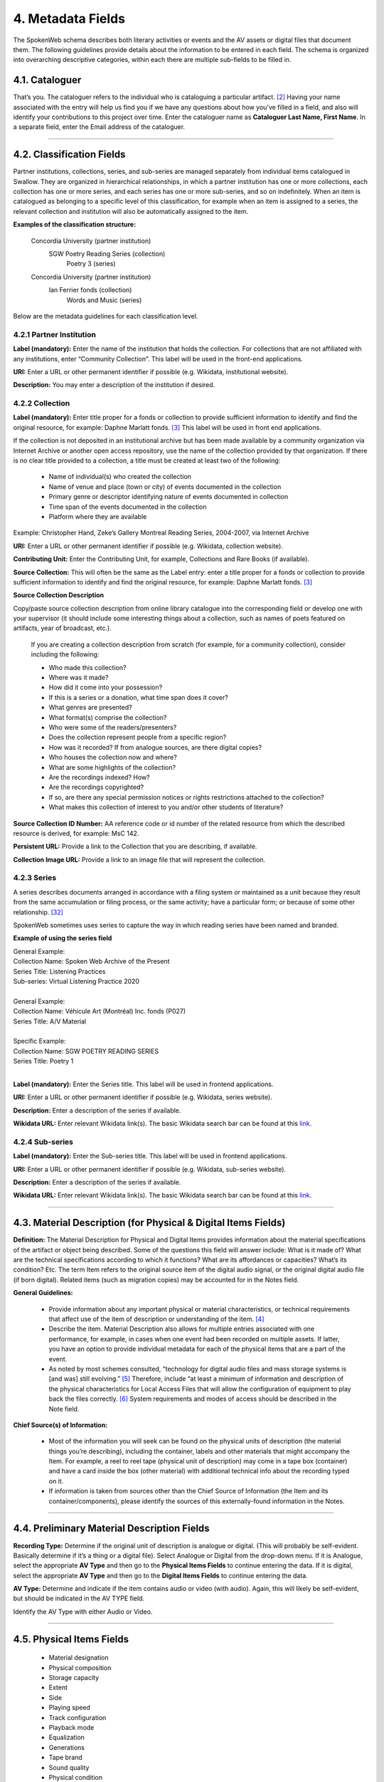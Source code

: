 ##################
4. Metadata Fields
##################

The SpokenWeb schema describes both literary activities or events and the AV assets or digital files that document them. The following guidelines provide details about the information to be entered in each field. The schema is organized into overarching descriptive categories, within each there are multiple sub-fields to be filled in. 

***************
4.1. Cataloguer
***************

That’s you.  The cataloguer refers to the individual who is cataloguing a particular artifact. [2]_  Having your name associated with the entry will help us find you if we have any questions about how you’ve filled in a field, and also will identify your contributions to this project over time.  Enter the cataloguer name as **Cataloguer Last Name, First Name**.
In a separate field, enter the Email address of the cataloguer.

----

*******************************
4.2. Classification Fields
*******************************

Partner institutions, collections, series, and sub-series are managed separately from individual items catalogued in Swallow. They are organized in hierarchical relationships, in which a partner institution has one or more collections, each collection has one or more series, and each series has one or more sub-series, and so on indefinitely. When an item is catalogued as belonging to a specific level of this classification, for example when an item is assigned to a series, the relevant collection and institution will also be automatically assigned to the item. 

**Examples of the classification structure:**

    Concordia University (partner institution)  
        SGW Poetry Reading Series (collection)  
            Poetry 3 (series)

    Concordia University (partner institution)  
        Ian Ferrier fonds (collection)  
            Words and Music (series)

Below are the metadata guidelines for each classification level.

4.2.1 Partner Institution
=========================

**Label (mandatory):** Enter the name of the institution that holds the collection. For collections that are not affiliated with any institutions, enter “Community Collection”. This label will be used in the front-end applications.

**URI:** Enter a URL or other permanent identifier if possible (e.g. Wikidata, institutional website). 

**Description:** You may enter a description of the institution if desired. 

4.2.2 Collection
================

**Label (mandatory):** Enter title proper for a fonds or collection to provide sufficient information to identify and find the original resource, for example: Daphne Marlatt fonds. [3]_ This label will be used in front end applications. 

If the collection is not deposited in an institutional archive but has been made available by a community organization via Internet Archive or another open access repository, use the name of the collection provided by that organization. If there is no clear title provided to a collection, a title must be created at least two of the following: 

    * Name of individual(s) who created the collection
    * Name of venue and place (town or city) of events documented in the collection 
    * Primary genre or descriptor identifying nature of events documented in collection 
    * Time span of the events documented in the collection
    * Platform where they are available

Example: Christopher Hand, Zeke’s Gallery Montreal Reading Series, 2004-2007, via Internet Archive

**URI:** Enter a URL or other permanent identifier if possible (e.g. Wikidata, collection website).

**Contributing Unit:** Enter the Contributing Unit, for example, Collections and Rare Books (if available).

**Source Collection:** This will often be the same as the Label entry: enter a title proper for a fonds or collection to provide sufficient information to identify and find the original resource, for example: Daphne Marlatt fonds. [3]_

**Source Collection Description** 

Copy/paste source collection description from online library catalogue into the corresponding field or develop one with your supervisor (it should include some interesting things about a collection, such as names of poets featured on artifacts, year of broadcast, etc.).

  If you are creating a collection description from scratch (for example, for a community collection), consider including the following:

  * Who made this collection?
  * Where was it made?
  * How did it come into your possession?
  * If this is a series or a donation, what time span does it cover?
  * What genres are presented?
  * What format(s) comprise the collection?
  * Who were some of the readers/presenters?
  * Does the collection represent people from a specific region?
  * How was it recorded? If from analogue sources, are there digital copies?
  * Who houses the collection now and where?
  * What are some highlights of the collection?
  * Are the recordings indexed? How?
  * Are the recordings copyrighted?
  * If so, are there any special permission notices or rights restrictions attached to the collection?
  * What makes this collection of interest to you and/or other students of literature?

**Source Collection ID Number:** AA reference code or id number of the related resource from which the described resource is derived, for example: MsC 142.

**Persistent URL:** Provide a link to the Collection that you are describing, if available.

**Collection Image URL:** Provide a link to an image file that will represent the collection. 

4.2.3 Series
============

A series describes documents arranged in accordance with a filing system or maintained as a unit because they result from the same accumulation or filing process, or the same activity; have a particular form; or because of some other relationship. [32]_

SpokenWeb sometimes uses series to capture the way in which reading series have been named and branded.

**Example of using the series field**

| General Example:
| Collection Name: Spoken Web Archive of the Present
| Series Title: Listening Practices
| Sub-series: Virtual Listening Practice 2020
|
| General Example:
| Collection Name: Véhicule Art (Montréal) Inc. fonds (P027)
| Series Title: A/V Material
|
| Specific Example:
| Collection Name: SGW POETRY READING SERIES
| Series Title: Poetry 1
|
**Label (mandatory):** Enter the Series title. This label will be used in frontend applications.

**URI:** Enter a URL or other permanent identifier if possible (e.g. Wikidata, series website).

**Description:** Enter a description of the series if available.

**Wikidata URL:** Enter relevant Wikidata link(s). The basic Wikidata search bar can be found at this `link <https://www.wikidata.org/w/index.php?search=&search=&title=Special:Search&go=Go>`__.

4.2.4 Sub-series
================

**Label (mandatory):** Enter the Sub-series title. This label will be used in frontend applications.

**URI:** Enter a URL or other permanent identifier if possible (e.g. Wikidata, sub-series website).

**Description:** Enter a description of the series if available.

**Wikidata URL:** Enter relevant Wikidata link(s). The basic Wikidata search bar can be found at this `link <https://www.wikidata.org/w/index.php?search=&search=&title=Special:Search&go=Go>`__.

----

***************************************************************
4.3. Material Description (for Physical & Digital Items Fields)
***************************************************************

**Definition:**  The Material Description for Physical and Digital Items provides information about the material specifications of the artifact or object being described.  Some of the questions this field will answer include: What is it made of?  What are the technical specifications according to which it functions?  What are its affordances or capacities?  What’s its condition? Etc.  The term Item refers to the original source item of the digital audio signal, or the original digital audio file (if born digital).  Related items (such as migration copies) may be accounted for in the Notes field.

**General Guidelines:**

  * Provide information about any important physical or material characteristics, or technical requirements that affect use of the item of description or understanding of the item. [4]_
  * Describe the item. Material Description also allows for multiple entries associated with one performance, for example, in cases when one event had been recorded on multiple assets. If latter,  you have an option to provide individual metadata for each of the physical items that are a part of the event.
  * As noted by most schemes consulted, “technology for digital audio files and mass storage systems is [and was] still evolving.” [5]_ Therefore, include “at least a minimum of information and description of the physical characteristics for Local Access Files that will allow the configuration of equipment to play back the files correctly. [6]_ System requirements and modes of access should be described in the Note field.

**Chief Source(s) of Information:**

  * Most of the information you will seek can be found on the physical units of description (the material things you’re describing), including the container, labels and other materials that might accompany the Item.  For example, a reel to reel tape (physical unit of description) may come in a tape box (container) and have a card inside the box (other material) with additional technical info about the recording typed on it.
  * If information is taken from sources other than the Chief Source of Information (the Item and its container/components), please identify the sources of this externally-found information in the Notes.

----

********************************************
4.4. Preliminary Material Description Fields
********************************************

**Recording Type:** Determine if the original unit of description is analogue or digital. (This will probably be self-evident.  Basically determine if it’s a thing or a digital file). Select Analogue or Digital from the drop-down menu. If it is Analogue, select the appropriate **AV Type** and then go to the **Physical Items Fields** to continue entering the data.  If it is digital, select the appropriate **AV Type** and then go to the **Digital Items Fields** to continue entering the data.

**AV Type:** Determine and indicate if the item contains audio or video (with audio).  Again, this will likely be self-evident, but should be indicated in the AV TYPE field.

Identify the AV Type with either Audio or Video.

----

**************************
4.5. Physical Items Fields
**************************

  * Material designation
  * Physical composition
  * Storage capacity
  * Extent
  * Side
  * Playing speed
  * Track configuration
  * Playback mode
  * Equalization
  * Generations
  * Tape brand
  * Sound quality
  * Physical condition
  * Conservation
  * Other physical description
  * Accompanying material
  * Other

**Material Designation:** Assign a Specific Material Designation to the Item.  The specific material designation identifies the particular class of material to which the item belongs.  For our scheme, we have identified a set number of material designations that we believe will be the most common within our collections.  For material designations not found on our list, please contact Jason Camlot ((jason.camlot@concordia.ca). 7]_

  * Reel to Reel
  * Cassette
  * Microcassette
  * Wire
  * DAT
  * Disc
  * Floppy Disk
  * CD
  * Minidisc
  * Cylinder
  * U-Matic
  * Betamax
  * VHS
  * Hi8
  * MiniDV
 

**Physical Composition:**  This refers to the material medium used to capture the audio.  For example, reel to reel will usually refer to magnetic tape, but may also refer to a medium of magnetic wire.  A flat disc record may be made of vinyl, but it may also be made of shellac or aluminum.  The most common materials for this category are as follows 8]_:

  * Aluminum
  * Magnetic Disk
  * Magnetic Tape (usually Reel to Reel, 8-Track Cartridge or Cassette)
  * Vinyl (usually discs)
  * Lacquer (usually discs)
  * Shellac (usually discs)
  * Wax (usually cylinders)
  * Laser (this includes CDs and videodiscs)
  * Magneto-Optical (this includes minidiscs)

**Storage Capacity of Artifact:** In the case of some media formats, like audio cassette tapes, there will sometimes be a playing time duration indicated on the artifact itself.  This refers to the total time storage capacity of the artifact when the media format is played at the standard speed associated with the medium. [9]_ For example, was the recording made on a 60 minute tape or a 90 minute tape?  The time storage capacity should be written in the following manner:

  :T:
    indicates that a time value follows. (Any value with a time must begin with T).
  :hh:
    specifies a two-digit hour
  :mm:
    as part of time, specifies a two-digit minute
  :ss:
    specifies a two-digit second

  Use this format:
    Thh:mm:ss

For example:

 90 minutes = T01:30:00
   45 minutes = T00:45:00
   3 minutes and 21 seconds = T00 :03 :21

**Extent:**  Extent refers to the size of the media storage material. [10]_ For tapes this refers to the width of the tape.  For discs, the size of the record’s diameter dimension.  For example, common sizes are:

Tape:

    * 1/8 inch (audio cassette tapes)
    * 1/4 inch (most portable reel to reel tapes)
    * 1/2 inch
    * 3/4 inch
    * 1 inch
    * 2 inch

    Discs:

    * 12 inch (the diameter of traditional “LPs”)
    * 10 inch (often 78s were in this diameter,
    * 7 inch (the diameter of traditional “45s”

**Side:**  For certain media such as audio cassette tapes that divide the length of the magnetic tape into half-tracks, and for two sided discs (vinyl, etc.) You should indicate the Side (A or B) that the content of the digital file refers to.  So if a digital file has captured audio from Side A of an audio cassette tape, you should mark A in the Side field.  If a digital file combines audio from both sides of an audiocassette or record, then you can mark A and B in this field.

**Playing Speed:**  Give the playback or playing speed of the physical unit as follows [11]_:

  For analogue discs: give the playback speed in revolutions per minute (rpm). Examples of common playback speeds for analogue discs follow:

  * 16 2/3 rpm
  * 33 1/3 rpm
  * 45 rpm
  * 78 rpm

  For sound tape reels: give the playback speed in inches per second (ips). Round the playback speed to the nearest full figure, if appropriate.  The most common speeds are as follows:

  * 1 7/8  ips
  * 3 3/4  ips
  * 7 1/2 ips
  * 15 ips
  * 30 ips
  * 15/16 ips

----

4.5.1. Notes for Physical Items
===============================

Where possible, include the following additional information in the Notes field:

**Track Configuration:**  For audio tapes, if possible, give the number of tracks, unless the number of tracks is standard for the unit being described. If necessary, give the track configuration. For example:  Half-track. 2 track. 4 track,  24 track [12]_

**Playback Mode:**  Give the playback mode [or number of sound channels] if the information is readily available, using one or more of the following terms as appropriate [13]_. Some types of playback mode follow [14]_:

    * Mono (1 channel)
    * Stereo  (2 channels, or “hi-fi”)
    * binaural stereo (also known as dummyhead)
    * quadrophonic  (4 channels)
    * surround sound

**Equalization (EQ):** Indicate if EQ (equalization) adjustments have been applied to the audio. If the parameters of the adjustments applied to the frequency response of the signal are known, that information can be indicated, as well.

**Generations:** Distinguish between different generations of material.

    Example:

    * Copy from an original loaned by UTARMS

**Tape Brand:** Where indicated on the artifact, or reliably on the container, record the tape brand and the specific type number, for example, Ampex 456 or Scotch 250. This makes all the difference in being able to track degradation issues (sticky shed syndrome) from the item metadata. Knowing if it’s Scotch 200, or Scotch 250, or Scotch 300 is relevant for the preservation purposes.  When the info is available, it’s usually written clearly on the box. Older tapes will often have named lines of tape, sometimes on a shiny sticker or something that might say, for example, “Radio Mastering Extraordinaire”. This can be helpful to know, and would be great to record, if it’s readily available. If it’s not obvious, then write down “Unknown acetate”.

**Sound Quality:** Based on broad categories of clarity and audibility, grade the audio quality of the recording as either Excellent, Good, or Poor.

**Physical condition:** Make notes on the physical condition of the unit being described if that condition affects use or understanding of the unit.

    Indicate any important physical conditions, such as preservation requirements, that affect the use of the unit of description (ISAD G 3.4.4) or understanding of it. [15]_

    Examples:

    * Sticky shed syndrome
    * Fungus growth impairs playback
    * Rejected cuts scratched through by operator
    * Several tracks scratched through by operator
    * Recorded with a constant audible hum
    * Speed varies due to weak batteries at time of original recording
**Conservation:** If the unit being described has received any specific conservation treatment, briefly indicate the nature of the work.

**Other physical description:**

    Examples:

    * Impressed on rectangular surface 20 x 20 cm Reproduced from inner to outer grooves
    * Recorded with clip-on microphone
    * Recorded on 1 side of 1 audio disc

**Accompanying Material:**

    Example:

    * Issued with illustrated sleeve and liner notes, so liner notes could be entered in this field.

**Other:** Add any other descriptive information about the material that you deem relevant.

----

*************************
4.6. Digital Items Fields
*************************

  * Digitized file name
  * Digitzed file path
  * Digitized file URL
  * Public access URL
  * Contents
  * Notes
  * Channels 
  * Sample rate
  * Precision
  * Duration HH:MM:SS
  * Size
  * Bit rate
  * Encoding
  * Title
  * Caption
  * Credit
  * Content type
  * Featured

**Digitized file name:** Enter the name of the digital file

**Digitized file path:** Enter the path where the file is currently stored or will eventually be exported. If there is an existing folder structure for the digitized files, we need to be capturing where in the folder structure the Digitized File currently is. Alternatively, we need to be capturing where in the folder structure the Digitized File will be placed if it is to be exported out.

**Digitized file URL:** Enter the URL where the file is stored.

**Public Access URL:** enter the URL where the file can be accessed by the public (if applicable).

**Contents and Notes:** these descriptions apply to the individual part(s) of a multiple part item. For example, the Contents field 4.18 applies to the whole item and does not allow for detailed description of individual parts.

**Channels:** The number of audio data streams, for example, a mono recording of a microphone has 1 channel.

**Sample rate:** The sample rate is measured in hertz (Hz) and represents the number of digital samples captured per second in order to represent the audio waveform. [41]

**Precision (bit depth):** The number of bits of information in each sample, e.g. 16 bit, 24 bit. 

**Duration:** Use the format HH:MM:SS (Hours:Minutes:Seconds) to enter the duration if applicable.

**Size:** The size of the digital file in kilobytes, megabytes, or gigabytes. E.g. 1.66 GB

**Bit rate:** The number of computer bits conveyed or processed per unit of time in an audio or video file. Normally expressed in kilobits per second (Kbps), or megabits per second (Mbps). [41]

**Encoding:** The algorithmic process of transforming analog information into digital form. [41] Digital audio files are often encoded in formats WAV or MPEG-3, image files in JPEG or PNG, and video files in MPEG-4.

**Title:** The title of the digital image file.

**Caption:** A short description and/or explanation of the content of a digital image file.

**Credit:** List the people or institutions responsible for the production of the image, including their roles (i.e. photographer, designer, painter, etc.).

A section for **Content Type** is used to indicate the item as either: 

  **Sound Recording:** process of electrical or mechanical inscription of sound waves [33]_
  
  **Video Recording:** single work, or take, made using the medium of video [34]_ 
  
  **Poster:** any piece of printed paper designed to be attached to a wall or vertical surface [35]_
  
  **Photograph:** image created by light falling on a light-sensitive surface [36]_ 
  
  **Document:** preserved information [37]_ 
  
  **Artefact:** artifact created by humans which gives information about the culture of its creator and users [38]_

**Featured:** If you have more than one image you can identify the file to be used as the main visual link to the record on a frontend web application.

----

**********
4.7. Title
**********

A word or phrase, usually appearing on an artifact (either **digital file** or **analogue artifact** or **container**), naming the item or the work (often as a group of individual works or recorded sounds) contained in it [16]_.

**Procedure:**

The Title field has two objectives: 1) to identify the artifact and 2) to describe it. The primarily role for the Title is to identify the artifact. If the information on the artifact is useful for this purpose, it should be used as a Title. If the information on the artifact does not allow to identify the item (for example, if all of the artifacts in the collection have the same information written on them), then a descriptive Title should be generated to identify each artifact in a collection. If sufficiently descriptive, format it like this: [Name of Speaker] at [Venue] and [Year].

Capitalize the first letter of the first word and of the first letter of proper nouns and additional words according to the appropriate usage in the language in which the material is catalogued. [17]_ Put square brackets around the descriptive title.

Example: [Phyllis Webb at Sir George Williams University, 1966]

  If [Name of Speaker], [Venue], or [Year] are missing then only include information that is available.

  Use the Title Source field to cite the sources of information.

The following is the order of preference for the source of title information [18]_:

  1. the `item <http://www.iasa-web.org/cataloguing-rules/appendix-d-glossary#103>`__ itself (including any permanently affixed labels, or title frames, or the audio itself);
  2. accompanying textual material (e.g. `cassette <http://www.iasa-web.org/cataloguing-rules/appendix-d-glossary#22>`__ insert, `CD <http://www.iasa-web.org/cataloguing-rules/appendix-d-glossary#24>`__ slick, inlay or booklet, recording/project accompanying documentation such as correspondence, donor agreements, recordist’s worksheets, script, transcript, cue sheet);
  3. a container that is an original part of the `item <http://www.iasa-web.org/cataloguing-rules/appendix-d-glossary#103>`__ (e.g. sound `cartridge <http://www.iasa-web.org/cataloguing-rules/appendix-d-glossary#21>`__, video `cassette <http://http://www.iasa-web.org/cataloguing-rules/appendix-d-glossary#22>`__, sleeve, container for video); or from
  4. a secondary source such as reference or research works, a publisher’s or distributor’s brochure, `broadcast <http://www.iasa-web.org/cataloguing-rules/appendix-d-glossary#19>`__ program schedule, abstract, index or other available finding aid, container which is not an original part of the `item <http://www.iasa-web.org/cataloguing-rules/appendix-d-glossary#103>`__ (e.g. a `film <http://www.iasa-web.org/cataloguing-rules/appendix-d-glossary#81>`__ can used to store a `reel <http://www.iasa-web.org/cataloguing-rules/appendix-d-glossary#165>`__ of `film <http://www.iasa-web.org/cataloguing-rules/appendix-d-glossary#81>`__ , tape box for storing audio tape), or the audiovisual content of the `item <http://www.iasa-web.org/cataloguing-rules/appendix-d-glossary#103>`__ itself. If the information is taken from a secondary source, cite the source in a **Title Source**.
  5. For the unidentified information, listen to the recording.

For listing titles of individual works that are read within a given recording, see procedures for timestamping in the **Contents Field** (below).

----

*****************
4.8. Title Source
*****************

Indicate Title Source using one of the two options described below, in order of preference:

Option 1. Please specify a URI or other permanent identifier if possible, for example, if the title was retrieved from an online archival catalogue: https://concordia.accesstomemory.org/artist-as-worker-ideas-on-work

Option 2. If no URI is possible, please cite the secondary source in free text

**Decision Making Grid**

+-------------------------------------------------------------+----------------------------------------------------------+
| **Example How to Code Free Text in the Title**              | **Appropriate when**                                     |
| **Source Field**                                            |                                                          |
+-------------------------------------------------------------+----------------------------------------------------------+
| Speaker is introduced at the beginning                      | Such material is available                               |
| of this recording (include the timecode)                    |                                                          |
+-------------------------------------------------------------+----------------------------------------------------------+
| Speaker identification is based on cataloguer’s             | For example, you as an expert have positively identified |
| expertise after having listened to multiple recordings.     | the voice on a tape and attributed a speech sample to a  |
|                                                             | person on the basis of its perceptual properties (spoken |
|                                                             | phrase, emotions, additional ambient noise)              |
| Publisher’s brochure                                        | Such material is available                               |
+-------------------------------------------------------------+----------------------------------------------------------+

----

***************
4.9. Title Note
***************

Transcribe any handwritten additional information written on the container.

----

************************************
4.10. Source Item ID / Identifiers
************************************

This is an unambiguous reference to the resource within a given context:: 123 (if available).

----

************************************
4.11. Persistent URL
************************************

Provide a link to the Item that you are describing, if available.

----


**************
4.12. Language
**************

Select from the drop-down menu the language of a recording. More languages will be added as we are listening through the collection.

----

************************
4.13. Production Context
************************

This refers to the production scenario of the recording and is determined by the circumstances under which the recording was produced, as well as its intended audience and purpose. [19]_

Select the appropriate Production Context from the dropdown menu, see definitions below (note that only one Production Context should be applicable to a single artifact):

  * Audiobook: A recording of a oral reading of a book designed for commercial distribution and consumption.
  * Broadcast: A recording of a radio broadcast.
  * Classroom Recording: A recording of a lecture in a classroom setting.
  * Documentary recording: A recording of a sound made outside of a controlled studio environment or professional performance venue that is generally unedited and typically made with portable equipment.
  * Home recording: A sound recording produced in a private home.
  * Internet recording: A recording produced on an online platform.
  * Lab recording: A sound recording produced in a speech or language lab.
  * Studio recording: A sound recording produced in a professional recording studio.
  * Podcast:  A program (such as music, news or arts programs) that are like a radio or television show but that are downloaded over the Internet.

Note that most frequently used Production Context would be: Documentary recording, Home Recording or Studio Recording. This could be determined after you listened to it.

----

***********
4.14. Genre
***********

In our usage, genre is distinguished from recording type or kind, which we refer to and define in terms of the production context. [21]_ The recording type refers to the production scenario of the recording, whereas genre refers to the audiotextual forms audible (discernible) within the recording. [22]_ In this way, we are establishing a metadata field that is descriptive of content, from a generic perspective.

**Definition:** Genre is a term or terms that designate a category characterizing a particular style, form, or content, such as artistic, musical, literary composition, etc. [23]_ In the generic terms we have chosen it is assumed that the genre refers to an audible source produced through speech or by other means. You will need to listen to the recording to determine genre.

NOTE: A single recording can contain multiple genres. If the audiotext you are listening to consists of more than one genre, list them separated by comma.  However, in listing the genres of a recording, you should concentrate on the most *prominent* or *dominant* generic features and content of the audiotext. [24]_ For example, if an hour long recording of a poetry reading has a moment or two of conversation about the microphone at the start of the recording, the genre for this recording should be poetry, and not poetry, conversation.  You will have to use your judgment in determining the audiotextual genres most appropriate for your each recording you listen to.  We have provided a series of terms that will assist you in this work.

Genre should be chosen from the following controlled vocabulary of terms. [25]_ Note that more than one genre might be applicable to a single artifact, and multiple terms are allowed. Again: how do you make a decision on when to assign a specific genre?  It has to be among the most salient audible features of an artifact.

Here is the list of terms you must draw from:

  * Ambient sounds
  * Autobiographical sound recordings
  * Conversation
  * Interview
  * Letter
  * Meeting
  * Oral history
  * Oral storytelling
  * Music
  * Performance

    * Improvised speech
    * Sound poetry
    * Spoken word poetry
    * Sound poetry, Music
  
  * Podcast

    * Audio Essay
    * Narrative

  * Reading

    * Drama
    * Fiction
    * Poetry
    * Non-Fiction
    
  * Soundscapes
  * Speeches

    * Commemorative works
    * Panels
    * Question-and-answer period
    * Talks

  * Text-Sound Compositions
  * Workshops (seminars)

**Definitions of genre terms** [26]_

**Ambient sounds:** Recordings of sounds of the surrounding environment external to an audio system that are often recorded separately and mixed into other recordings to enhance live effect.

**Autobiographical sound recordings:** Based on the narrower terms of the LOC subject heading "Autobiographies," this term includes sound recordings of memoirs, confessions, personal memoirs and egodocuments. [31]_

**Conversation:** The informal exchange of ideas and information between two or more people by spoken words.

**Interview:** Recordings of formal meetings at which information is obtained (as by a reporter, radio commentator, or researcher) from a person.

**Letter:** Recordings of written text or extemporaneous speech directed or sent to a person or group of people.

**Meeting:** Recordings of research and development-oriented task force and team “business” meetings including planning discussions, project progress reports, and work sessions. Meetings of organizers of literary events or projects discussing their organizational work would also apply.

**Music:** Sonic works produced with musical instruments and/or the human voice that order tones or sounds in succession, in combination, and in temporal relationships.

**Oral history:** Recorded accounts of historical information about individuals, families, important events, or everyday life, derived through planned interviews.

**Oral storytelling:** Oral narrative stories delivered by one or more speaker(s) that may draw on or adapt traditional folk story forms. Storytelling differs from oral histories in that the content is generally told to an audience or community with the purpose of engaging and/or entertaining and/or sharing a lesson or knowledge with them in the delivery of a narrative.  Further, they are not the result of an interviewer-interviewee dynamic, but are delivered by a storyteller who is self-consciously inhabiting that role on his or her own.

**Performance:** Recordings of creative works designed specifically for oral performance.

  **Improvised speech:** Recordings of extemporaneous speech produced in the context of a performance.

  **Sound Poetry:** Poetry meant to be performed that emphasizes sounds instead of the semantic meaning of the words themselves.

  **Spoken word poetry:** Poetry that is meant to be performed and that is heavily stressed, metrically regular, and characterized by improvisation, free association, and word play.

**Readings:** Recordings of the recitation of a literary work.

  **Drama:** A composition in verse or prose intended to portray life or character or to tell a story usually involving conflicts and emotions through action and dialogue and typically designed for theatrical performance.

  **Fiction:** Readings of literature in the form of prose, especially short stories and novels, that describes imaginary events and people.

  **Poetry:** Readings of literature in the form of verse or other literary forms identified with this genre of literature.
  
  **Non-Fiction:** A wide-range of read materials including criticism, biography, history, etc.

**Soundscapes:**  Compositions that consist of natural or synthetic sounds from specific locations that are sometimes manipulated electronically.

**Speeches:** A formal address or discourse delivered to an audience.

  **Commemorative works:** Speeches (as in toasts, roasts, eulogies, and encomiums) that act as a memorial or mark of an event or a person.

  **Panels:** Recordings that feature discussions of topics by panels of speakers or experts.

  **Question-and-answer periods:** Recordings that feature speakers or experts responding to questions posed by a live or remote audience.

  **Talks:** Recordings that feature talks or lectures by individual speakers or experts.

**Text-sound compositions:** Musical compositions consisting primarily of electronically and/or computer-altered or computer synthesized spoken words.

**Workshops (seminars):**  Writing workshops, especially creative writing, or other methods and techniques based gatherings, but also "relatively small instructional sessions or classes emphasizing demonstration and practical application of skills and principles in a specialized field or occupation" that can include a seminar, as in academic (graduate) seminar. [39]_

----

*********************************
4.15. Statement of Responsibility
*********************************

Statements of responsibility describe the persons or corporate bodies responsible for the intellectual or artistic content of a work. This definition should be interpreted as broadly as possible to include any and all entities that contributed to the creation, performance or realization of a work. This is similar to the concept of “authorship” but is intentionally much broader.

Categories include:

  * Creators of the intellectual or artistic content of the work
  * Performers of whose participation is confined to performance, execution, or interpretation
  * Performers, narrators, and/or presenters
  * Persons who have contributed to the artistic and/or technical production of a resource
  * Persons, families, or corporate bodies responsible for the production, publication, distribution, or manufacture of a resource

Special attention should be paid to include the different kinds of contribution relevant to audiotextual works:

  * Recordists
  * Series organizers
  * Collectors
  * Archivists

Responsibility can be extended to include not just voices/speakers on a given recording, but other creators/contributors not present. For example, a performance of a poem by another author would constitute a kind of responsibility.

This schema includes two categories of responsibility [27]_ :

**Creators:** those persons or bodies responsible for the creation, organization, or programming of the recorded event such as a Series Organizer or Producer, and/or the creation of the recorded asset, such as a Recordist;

**Contributors:** Normally, contributors would include all those who have participated in any capacity, such as a Reader, Performer, Narrator, Interviewer, Interviewee, Speaker, etc. 

Normally there will be a limited number of Creators and an indefinite number of Contributors. Both Creators and Contributors may have one or more assigned Roles.

**Creator and Contributor Roles**

Assign roles to both creators and contributors where known. Role terms should be drawn from the following list:

  •	Author
  •	Performer
  •	Narrator
  •	Presenter
  •	Interviewer
  •	Interviewee
  •	Producer
  •	Publisher
  •	Distributor
  •	Manufacturer
  •	Distributor
  •	Recordist
  •	Series organizer
  •	Collector
  •	Archivist
  •	Reader
  •	Speaker
  •	Storyteller
  •	Elder
  •	Donor
  •	Host
  •	Sound designer
  •	Transcriber

A creator or contributor may only have 1 role listed/entry. For repeated roles (e.g. author and series organizer), create separate creator or contributor fields with a role as required.

**Creator and Contributor URI Fields**
Authorized names of creators and contributors should be drawn from established authority lists where possible.

  * `Library of Congress Name Authority File <http://id.loc.gov/authorities/names.html>`__
  * `Wikidata <https://www.wikidata.org/wiki/Wikidata:Main_Page>`__
  * `Dictionary of Canadian Biography <http://www.biographi.ca/en/index.php>`__
  * `Virtual Internet Authority File (VIAF) <https://viaf.org/>`__

Enter URL to the applicable authority record in the corresponding URI fields.  For example, if using VIAF, for Irving Layton, choose “Personal Names” for fields to search in VIAF, and then take the permalink from the Irving Layton record http://viaf.org/viaf/66482092. For WikiData, provide the QID, for example, search for Leonard Cohen and then copy the correct URL: https://www.wikidata.org/wiki/Q1276. 

**Creator / Contributor Nation:** Use this look-up field in Swallow to select Creator/Contributor Nation. The field is used to identify the specific Indigenous Nation(s) with which a creator is affiliated, drawing terminology directly from the First Nations, Métis, and Inuit Indigenous Ontology (FNMIIO) [42]. Multiple entries are supported, ensuring creators/contributors can be described in relation to all of their community affiliations.

**Data Entry Syntax**
  * In both the creator and contributor fields the following format should be used:  Last, First
  * For each creator and contributor fields, enter YYYY (birth)-YYYY (death/ - for living creators/contributors). Where exact dates are not known, add a question mark, e.g. 194?-2007
  * Where a creator or contributor is unknown, record as Unknown [role], e.g. Unknown Speaker

**Sources of Information**
  * Creator and contributor fields should be transcribed from the item (the recording) and any accompanying materials (e.g. programs) first, if possible and if the information is deemed reliable/accurate.
  * Secondary sources may be used as well (e.g. research works).

**Levels of Description**
Statement of responsibility can apply to different levels of a given resource:

  * An entire recording (e.g. Series Organizer Jason Camlot)
  * A section of a recording (e.g. a reading by Robert Creeley)

**Sample Records** (based on various entries from `Robert Creeley Penn Sound author page <http://writing.upenn.edu/pennsound/x/Creeley.php>`__)

+-------------------------------------------------------------------------------------------+
| **EXAMPLE 1: from Exact Change Yearbook c.1963, broadcast by Paul Blackburn               |
| on "Contemporary Poetry"**                                                                |
+-----------------------+-----------+-----------+-----------------+-----------+-------------+
| Creator               | Date      | Role      | Contributor     | Date      | Role        |
+-----------------------+-----------+-----------+-----------------+-----------+-------------+
| Creeley, Robert White | 1926-2005 | Performer | Blackburn, Paul | 1926-1971 | Broadcaster |
+-----------------------+-----------+-----------+-----------------+-----------+-------------+

+-------------------------------------------------------------------------------------------+
| **EXAMPLE 2: Ballade pour Robert Creeley, c. 1993**                                       |
+-----------------------+-----------+-----------+-----------------+-----------+-------------+
| Creator               | Date      | Role      | Contributor     | Date      | Role        |
+-----------------------+-----------+-----------+-----------------+-----------+-------------+
| Creeley, Robert White | 1926-2005 | Author    | Darras, Jacques | 1939-     | Recordist   |
+-----------------------+-----------+-----------+-----------------+-----------+-------------+

**Creator/Contributor Notes**

* It may be necessary to include creator and/or contributor information in other fields such as a title, general note or table of contents where additional information is required, or the use of a role term is not desirable/complete. For example:

  * From recording Creeley sent to Paul Blackburn, 1963

  * Creeley discusses his life and work and reads poems, with Pierre Joris, to the improvised jazz of Steve Lacy

* It is acceptable to duplicate information in a creator/contributor field with the more detailed explanatory information found elsewhere

----

**********
4.16. Date
**********

We want our items to have dates associated with them so that we can understand their significance within historical timelines, both in relation to other literary or historical events, and in relation to each other.  Determining a date may seem simple, but that is not always the case.

**Finding the Information:**  First, think about where your information is coming from.  Chief Source(s) of Information is the source from which the Date is taken or determined.  In the case of our project, the chief source of information is, ideally, the sound recording being described, or the unit of description. This includes the object itself as well as any labels, notes or accompanying material. The Chief Sources of Information are one or more of the following resources.

a. the item itself, including any labels, etc., that are permanently affixed to the item or a container that is an integral part of the item
b. the container itself (e.g., a box)
c. accompanying material (e.g., technical recording slips)

If the information is taken from a source other than one of these sources, this *must* be stated in the **Date Notes** field.  No square brackets should be used in the Date field to indicate a supplied date. Both the source and an explanation of the supplied information must therefore be provided in the Notes.  Even if one or more of the Chief Sources of Information are used, it is still recommended that the source be provided in the Notes field.

**Procedure:** Perform the following steps as closely as possible in order to catalogue the item:

  1. Decide and select from the dropdown menu which one of the following two Date Types best describes the work:

    * Production Date– when the recording was produced
    * Publication Date- when the recording was broadcast, distributed or first made public
    * Performance Date- when the reading/event was performed

  2. The Date Field is required: this means that the elements of this field cannot be left empty -- some value must be entered. Leave blank if the date cannot be determined.

  3. Enter as outlined below according to the prescribed syntax and punctuation.  It is very important that all date entries use this specific syntax:

    Year: YYYY
    Example: 1997

    Year and month: YYYY-MM
    Example: 1997-07

   	Complete date: YYYY-MM-DD
	  Example: 1997-07-16

  4. Enter into the **Date Notes** field any explanations or additional information that pertains to the date of the item that is not reflected in the date field

----

**************
4.17. Location
**************

Where was a recording made?  Answering this question may provide us with interesting information about where literary events and activities occurred across the country.  We will be using a few methods of capturing location information, and will be entering this data according to a set syntax.  The three primary fields related to location are the **Address** (which refers to the official street address of a location), the **Venue** (that is, the name of the venue where something was recorded), and then, as a recommended field, the **Latitude** and **Longitude** of the location as well as a **URI** for that location.  Having this additional data will enable us to create interesting maps of event and recording locations down the road.

**OpenStreetMap** includes specific `"node" <https://wiki.openstreetmap.org/wiki/Node>`__ links for entities in OSM that have a unique latitude and longitude, as well as more complex entities such as a `street <https://wiki.openstreetmap.org/wiki/Way>`__, region, city area, country, etc. The more important objective of Location cataloguing is to enter the correct latitude, longitude, address and venue name. The link to OSM is optional, and to be added only if you can find a stable "node" link, or a specific coordinate link. 

A **"node"** link contains the word "node" in the link, followed by an ID, for example: https://www.openstreetmap.org/node/1296620055

For the link by coordinates, you can use the interface of OSM, as described here: https://wiki.openstreetmap.org/wiki/Browsing, so clicking on "share" on the map, and then adding a marker and copying the "link" from there.

    .. image:: _static/img/image0.png

**Where to find your information:**

**Address, Latitude and Longitude and URI:**  For the Address, LL and URI, use the **OpenStreetMap**


  For example, to find the Address of The Yellow Door in Montreal:

  * Example: Go to https://nominatim.openstreetmap.org/

    1. Search -> The Yellow Door Montreal ->

    .. image:: _static/img/image1.png

    |
    | 2. Click on “details”:

    .. image:: _static/img/image2.png

    |
    | 3. Copy/paste information from the entry for the location in OSM:

    .. image:: _static/img/image3_new.png

|
| **Venue:** For Venue, you may find a specific location name from the source material.

**Cataloguing Procedures and Syntax:**

+----------------------+-------------+------------+-------------+-----------------------------------------------+
| **Address**          | **Venue**   | Latitude   | Longitude   | URI                                           |
+----------------------+-------------+------------+-------------+-----------------------------------------------+
| required             | recommended | additional | additional  | additional                                    |
+----------------------+-------------+------------+-------------+-----------------------------------------------+
| 3625, Rue Aylmer,    | The Yellow  | 45.5088401 | -73.5781434 | https://www.openstreetmap.org/node/5919155489 |
| Montreal, Quebec,    | Door        |            |             |                                               |
| Canada               | (Montreal)  |            |             |                                               |
+----------------------+-------------+------------+-------------+-----------------------------------------------+

For **Address**, we prefer the use of House Number, street name, city name, State Province, Country as it appears in OSM (https://nominatim.openstreetmap.org/).  If it is not found in the OSM database, please supply as much information as is known, for example, the Country name where the recording was made.

The order in which the pieces of the address are given is important, please use the following syntax:

  * House Number, Street Name, City, State/Province, Country

    * Example: 1455, Cypress Street, Vancouver, British Columbia, Canada
    * Example: Canada
    * Example: Toronto, Ontario, Canada

For **Venue**, transcribe what is on the source, followed by the name of the city in round parenthesis, for example:

  * Example 1: R2B2 Bookstore (Vancouver)
  * Example 2: Roy [Kiyooka]’s House (Vancouver)

For **Latitude and Longitude:**  Copy and paste the LL numbers you find from Open Street Map.

**URI:**  Copy and paste the URI from Open Street Map.

----

*******************
4.18. Rights Fields
*******************

The Rights section includes the Rights field to express the copyright status of a digital object, as well as a License field for information about how you can access and re-use the objects.  The Rights statements are designed to be used by cultural heritage institutions to communicate the copyright and re-use status of digital objects to their users. Works that are known to be free from copyright or licensed under a known Creative Commons license should be labelled as such using the License field. [28]_

Required Field: **Rights**

Additional Field: **License**

Additional field: **Access** Options include Closed, Streaming, Streaming and download. 

Additional Field: **Rights Note**

**Controlled Vocabulary:**  Use the following two controlled vocabularies for specifying the Rights and License fields:

  * Rights statements [29]_
  * Creative Commons licenses [30]_

One of the following 13 statements should be specified, using a URL:

  1. The Public Domain Mark (PDM) - Digital Objects which are no longer protected by copyright. Objects that are labelled as being in the public domain can be used by anyone without any restrictions.

    Specify the URL: https://creativecommons.org/publicdomain/mark/1.0/.

  2. No Copyright - non commercial re-use only (NoC-NC) -  public domain Digital Objects which have been digitised as an outcome of a public-private partnership, where the terms of the contractual agreement limit commercial use for a certain period of time.

    Specify the URL: http://rightsstatements.org/page/NoC-NC/1.0/?language=en.

    In addition, in the Rights Note, where possible, publish the first calendar year in which the Digital Object can be used by third parties without restrictions on commercial use, as noted in the contractual agreement.

  3. No Copyright - Other Known Legal Restriction (NoC-OKLR) - public domain Digital Objects that are subject to known legal restrictions other than copyright which prevent their free re-use.

    Specify the URL: http://rightsstatements.org/page/NoC-OKLR/1.0/?language=en.

    In addition, in the Rights Note, a link to a page detailing the legal restrictions that limit re-use of the object, or a free text description of the restriction.

  4. In Copyright (InC). use with in copyright Digital Objects which are freely available online and where re-use requires additional permission from the rights holder(s).

    Specify the URL: http://rightsstatements.org/vocab/InC/1.0/

  5. In Copyright - Educational Use Permitted (InC-EDU). in copyright Digital Objects which are freely available online and where the rights holder(s) have allowed re-use for educational purposes only.

    Specify the URL: http://rightsstatements.org/vocab/InC-EDU/1.0/

  6. Copyright Not Evaluated (CNE) - use with Digital Objects where the copyright status has not been evaluated.

    Specify the URL: http://rightsstatements.org/vocab/CNE/1.0/

  7. The Creative Commons CC0 1.0 Universal Public Domain Dedication (CC0) - used to waive all the rights in a Digital Object. By applying this waiver, all possible existing rights in the content are waived, and the objects can be used by anyone without any restrictions.

    Specify URL: http://creativecommons.org/publicdomain/zero/1.0/

  8. Creative Commons - Attribution (BY).  lets others distribute, remix, tweak, and build upon the licensed work, even commercially, as long as they attribute the rights holder as described in the licence. CC BY is recommended to enable access, discovery and use of licensed works.

    Specify the URL: http://creativecommons.org/licenses/by/4.0/

  9. Creative Commons - Attribution, ShareAlike (BY-SA). lets others remix, tweak and build upon the licensed work, even for commercial purposes, as long as they attribute the rights holder as described in the licence, and license their adaptations of the work under the same terms. All new works based on the original licensed work will carry the same licence, so any derivatives will also allow commercial use.

    Specify the URL: http://creativecommons.org/licenses/by-sa/4.0/

  10. Creative Commons - Attribution, No Derivatives (BY-ND). licence allows for redistribution, including commercial and non-commercial use of the work as long as no alteration is made to the work and the rights holder is attributed according to the specifications of the licence.

    Specify the URL: http://creativecommons.org/licenses/by-nd/4.0/

  11. Creative Commons - Attribution, Non-Commercial (BY-NC). Lets others remix, tweak, and build upon the licensed work for non-commercial use. Any new works created and based on your work must be attributed to the rights holder as specified in the licence, and may be available for non-commercial use only.

    Specify the URL: http://creativecommons.org/licenses/by-nc/4.0/

  12. Creative Commons - Attribution, Non-Commercial, ShareAlike (BY-NC-SA). Licence lets others remix, tweak, and build upon the licensed work for non-commercial use as long as they attribute the rights holder of the work under the terms specified in the licence, and license new creations under identical terms.

    Specify the URL: http://creativecommons.org/licenses/by-nc-sa/4.0/

  13. Creative Commons - Attribution, Non-Commercial, No Derivatives (BY-NC-ND). The most restrictive of the six Creative Commons licences, only allowing others to download the licensed works and share them with others as long as they attribute the rights holder as specified in the licence, but users cannot change the work in any way or use them commercially.

    Specify the URL: http://creativecommons.org/licenses/by-nc-nd/4.0/

**Cataloguing Procedures:** The rights statements fall in four categories:

  1. Statements for works that are in copyright (Choose #4 or #5)
  2. Statements for works that are not in copyright (Choose #1, #2 or #3)
  3. Statements for works where the copyright status is unclear or unknown (Choose #6)
  4. Creative Commons. All Creative Commons licenses and legal tools can only be applied by, or with the permission, from the rights holder. If the rights holder granted a Creative Commons license (Choose #7, #8, #9, #10, #11, #12, #13) In addition, select the known Creative Commons license in the License field.

**Example (Unknown/unclear):**

  https://montreal.spokenweb.ca/sgw-poetry-readings/phyllis-webb-at-sgwu-1966-roy-kiyooka/

  **Rights:** http://rightsstatements.org/vocab/CNE/1.0/

----

*******************
4.19. Related Works
*******************

Related works refers to books or other publications that are either referred to or read from in a literary recording. Citations of works should be provided in the MLA 9th Edition style guide. 

The basic MLA format for a book title is: 

  Author's Last Name, Author's First Name. Title (in Italics). Publisher, Year.

You may refer to the `Purdue OWL <https://owl.purdue.edu/owl/research_and_citation/mla_style/mla_formatting_and_style_guide/mla_formatting_and_style_guide.html>`__ (Online Writing Lab) for citation instructions for different kinds of publications.

URL: If possible, provide the link to the correct edition of the item as it appears in the `WorldCat library catalogue <https://search.worldcat.org>`_.  

If a link to the item is not available in WorldCat, provide any other link that offers information about a work, or a direct link to the publication or item in question.

**Examples:**

  Foster, Edward Halsey. "Gay Literature: Poetry and Prose". The Oxford Encyclopedia of American Literature. Jay Parini (ed). Oxford University Press, 2004.

  URL: https://www.worldcat.org/title/oxford-encyclopedia-of-american-literature/oclc/769478515&referer=brief_results

  Ward, Geoff. “John Joseph Wieners, poet, Jan. 6th 1934 - March 1st 2002”. The Independent, 15 March 2000.

  URL: https://www.independent.co.uk/news/obituaries/john-wieners-9143191.html


----

**************
4.20. Contents
**************

The contents field will be developed through a process that involves listening, timestamping important moments in the recording, and, at times, research in order to determine correct names and titles relevant to the recording. This combination of timestamped titles and names will function as the equivalent of a table of contents for a sound recording and may eventually be used to facilitate the online navigation of a recording.

The basic procedure for generating a timestamped contents list entails using a transcription software that allows you to control the listening speed of a recording, enter notes through an automated timestamping mechanism provided by the software, and then export that information so that it can be pasted into the content notes field. 

As you are producing your timestamped contents description of the recording you should timestamp and thus signal the start and end of each event of discrete significance. For our purposes this will usually mean changes in speaker and discrete literary works read. For example, If you are listening to a reading that has someone introducing the reader, you would first timestamp the beginning of the introduction and title this with the term Introduction and then the name of the Introducer. For example, Warren Tallman introduces Robert Creely. Then, when the reader steps up to the microphone you would indicate that with a new timestamp followed by the name of the reader. If the reader is introducing a poem, you would follow his/her name by Introduces and then the title of the poem, for example, Dorothy Livesay introduces Outrider. Then when the reading of that actual poem begins you would timestamp that moment with the name of the reader and the title of the poem, so, Dorothy Livesay reads Outrider.
 
****************************
4.20.1. Overview and Purpose
****************************

The Contents field serves to describe the audible or audiovisual (AV) content (speech and other sounds, video image) of the audio asset. By simple analogy, it can be understood as equivalent to the table of contents (TOC) of a book, using time-stamps instead of page numbers, but it has the potential to be much more detailed than a typical TOC, and to be linked to other data sources, if the cataloguer has the time and resources to make it so. **For the SpokenWeb schema, this field may exist on a continuum from containing no data at all to full transcription and detailed description of the sonic or AV signal, with added Wikidata links, where possible**. In principal, it is always more useful to have some information about what a recording contains than none, and the more information provided the more useful this field will become. That said, there are particular formatting requirements that we have established for providing information in the Contents field.Some contents information that a cataloguer holds may be more suitable to the Contents Note field than the Contents field, proper, if the information does not conform to the grammar of the field, as outlined in this guide.

Beyond providing basic information about the content of an audio or AV recording, the primary purpose of this descriptive work is to make a recording easier for a user to navigate according to access points of information about the identities of speakers, what has been said, and actions are audibly and/or visibly registered in the recording. By timestamping such points of information along a timeline of the audio- or AV-documented event, the Contents field may be used to help users move across segments of a recording according to the points of greatest interest to them. It creates unique access points. This approach to documenting the contents of a recording, according to a set syntax, grammar and punctuation, also facilitates searching for, and locating, data points at particular moments within a sound recording and across a wide range of recordings.


*************************************************
4.20.2. General Process of Creating Contents Data
*************************************************

The Contents field is developed through a process that involves listening, looking, timestamping important moments in the recording, and, at times, research in order to determine correct names, titles, and other kinds of information relevant to the recording. The basic procedure for generating a timestamped contents list entails using a transcription software that allows you to control the listening and viewing speed of a recording, enter notes through an automated timestamping mechanism provided by the software, and then export that information as a text file so that it can be pasted into the Contents field in Swallow.

There are many tools for Mac and PC that may be used, some for audio-only, and some that can handle both audio and AV assets. [38] Tools may facilitate manual timestamped transcriptions or generate automated transcripts. In either case, the goal is to produce an accurate and informative transcript of the actions and speech of a recorded event with time stamps that will help users navigate the contents of the recording. The transcription process will be indicated as a note in the Contents Note field (see 4.21 below). Details about the transcription tool and process used may also be added as a Preservation Note (see 4.22 below). 

Our schema accommodates either Linear or Nested approaches to timestamping. A Linear approach timestamps sonic or AV events as sequential points on a line. A Nested approach may introduce hierarchies between sonic events, so that a series of smaller events can be framed within a larger set of labelled categories. 

**Linear Timestamping**

As you produce your timestamped contents description of the recording, you should timestamp and thus signal the start of each discrete event of significance. For our purposes this will usually mean changes in speaker (as in a conversation or interview); changes in reader and discrete literary works read, and possibly sounds of audience response such as applause and laughter (as in a poetry reading event); changes in scene or significant physical actions (in the case of video documentation); and, other sound and AV events that seem to warrant their own timestamped segment. In the linear timestamping mode, timestamped segments function on a continuous line of discrete descriptions, and subsegments are not nested within larger ones. In other words, if an action occurs in the middle of an ongoing action (say, spontaneous audience laughter in the middle of the reading of a poem, the dropping of a wine glass during a recorded conversation), the interrupting action would be labeled as its own described event (the laughter, the glass breaking), and then the description of the previous event (the reading of that single poem, the thread of the conversation) would resume at the next time stamp. No explicit hierarchy is established between the time-stamped events in this approach.

**Nested Timestamping**

We have mostly used linear timestamping for SpokenWeb collections. However, the SpokenWeb team at the University of Alberta worked with a nested timestamping format through ERA A+V. For a detailed discussion of their process see [40]_.

**Degrees of Granularity**

As already mentioned, the time-stamped contents field may range in granularity of description from 

  • minimal timestamping of speakers or sound events, 
  • to more robust time-stamped identification of speakers, titles, non-speech sound events, and content-originating keywords (see `Principle of Keywords`_), 
  • to  complete time-stamped speaker identification, title identification, non-speech sound events, content-originating keywords, and full transcription of all       speech content.

The three basic degrees of granularity just described correspond roughly to the “three levels of indexing” outlined by guidelines for the `OHMS oral history interview indexing tool <http://http://ohda.matrix.msu.edu/2014/11/indexing-interviews-in-ohms/>`__.

Normally, all entries of a specific collection will be described at the same level of granularity.  The cataloguing team will thus need to make some decisions about how detailed their Content entries for a collection will be prior to cataloguing it..

*********************************************************
4.20.3 Preparatory Decisions Prior to Content Description
*********************************************************

In addition to choosing between a Linear or Nested approach to timestamping, there are two primary decisions that should be made about the approach that will be taken to describing the audio/AV contents of a collection. As mentioned, the first pertains to the level of granularity of the description. The second pertains to how the digitized or digital files to be described will be handled in relation to the events they might document and the primary entity of description. Let’s take a moment to think about some factors and considerations surrounding these important preparatory decisions.

**1. Granularity of Description**
Depending on human and other resources available, and the cataloguing team’s sense of the relative usefulness of the kind of description that would be most useful for research and teaching with a collection, the cataloguers may decide that only a very basic description of the contents of a recording is necessary or possible. Ideally, this would provide at least some basic information about what the recording contains, such as the name(s) of reader(s) or speaker(s), the titles of works read, and/or a brief list of Keywords capturing subject matter content spoken in the audio itself (see `Principle of Keywords`_).  In its most basic form, such information would be provided without timestamps but simply as a general description of a recording’s content without intent to identify “where,” or “when,” in the recording particular audible or visible events occur. This approach might be taken for a collection that consists of a very large number of recordings, or if the complexity of the content is such that more detailed, timestamped description is deemed out of scope with the resources available for cataloguing the collection.  
  
If resources are available, and more detailed, timestamped description seems justified, then the cataloguer(s) should decide how granular the description will be. In making this decision it will be useful to ask yourself which of the following kinds of information are a priority, and feasible :
	
	a. Speaker identification 
	b. The inclusion of titles of works read
	c. The inclusion of titles of books from which works read have come
	d. The inclusion of Wikidata Item Identifiers (Q-codes) for titles of books
	e. The inclusion of Keywords from content heard and seen
	f. The inclusion of Wikidata Q-codes for selected Keywords
	g. The identification of non-speech sound events such as applause, laughter, etc.
	h. The inclusion of full transcription of all extra-poetic speech (speech other than reading)
	i. The inclusion of full transcription of all speech heard on the recording (whether read, performed, spoken, etc.)

As mentioned above, decisions concerning the granularity of Contents description made for a particular collection may be determined by a variety of factors including the degree of complexity of the audiovisual content, the relative value of certain layers, kinds and categories of description in relation to needs identified for research and teaching, the size of the collection, and, the resources (human labour, tools, infrastructure) available for the work. We recommend that that same level of granularity, or detail, be maintained in the description of all assets from the same collection.

**The Inclusion of Wikidata Item Identifiers (Q-Codes) for Names, Titles and Keywords**
If resources permit, we recommend that cataloguers include Wikidata Q-Codes in square brackets next to names of people, places, book titles, and other Keywords that may have Wikidata entries.  Including such linked data in timestamped descriptions will make our descriptions all the more useful and discoverable to researchers and students.  

The basic Wikidata search bar can be found at this `link <https://www.wikidata.org/w/index.php?search=&search=&title=Special:Search&go=Go>`__.

**2. Relationship of Digital Files to the Primary Entity of Description**
In addition to planning how detailed your Contents description will be, it is also important to make some basic decisions about the relationship between the digital files that contain the content, and the primary, organizing entity that defines what, exactly, is being described in a Swallow entry (and its Contents field). This is especially important in cases where the primary entity of description (say, an event that took place on a particular date, over a particular period of time) exists on two or more digital files.
  
To some degree we are applying the definition of entity used by AtoM: “An entity is an object about which an information system collects data.” We are, however, extending this definition to include the use of an entity as a primary organizing principle. In other words, our schema allows an entity to function as a means for organizing the data related to it. In this schema, a primary, organizing entity could be a material asset(s) or digital file(s). It could also be an activity, a segment of an activity, or a particular group of activities, also known as an event. 

Using an event as the umbrella or top level category to organize related files or assets aligns with traditional archival description—multi-level and hierarchical. Once you choose the top-level, or organizing entity, you provide detailed descriptions of the subordinate records, which might be analog and/or digital. Further, if choosing a digital or analog file(s) or asset(s), as the primary, organizing entity, there may be no need to organize the records further, hierarchically.

Based on these definitions, let’s start with a more straightforward example, first.  Say that a collection of recordings captures readings from a poetry series.  Each event in the series lasted one hour and each was captured as a unique mono (single track) reel to reel tape recording.  There were ten events, and so, ten reels of tape.  Each of the ten reels was then digitized by producing a single digital WAV file that captured the contents of each of the ten reels.  So: ten WAV files, capturing the contents of the ten mono tape reels, that document ten discrete poetry reading events (in a series).  In this example, there is a one-to-one correlation between analogue asset, digital file, and documented event The Contents field will describe the contents of the digital file, and in effect will also be describing the contents of the original analogue asset (the single reel of tape) and the single event from a series of ten that was captured on tape.  You may decide that the primary, organizing entity of description in a Swallow entry is the original analogue asset, or this historical event, or the digital file. In each case, the primary entity of description is identified with a single digital file. While both analogue and digital assets will be described in Swallow, the selection of the primary, organizing entity will determine the object that determines a hierarchy of description, and which entity comes to organize subsequent decisions about description, what gets described where, and to what degree of detail. This principle of an organizing entity of description is based on an interest in access.  It responds to the question: what entity will make these audiovisual materials most useful in a digital presentation of the content to a user?

When multiple digital and analog assets are associated with a single event, such as a reading series, more complicated scenarios may arise. There may be, for example, multiple digital assets associated with one or more analogue recordings associated with a particular event.  In such cases, the cataloguer will need to decide whether they are creating unique Swallow entries for each digital file available, or, whether either the analogue asset (if there is one) or the original event (or some portion of each event) will function as the primary, organizing entity of description that determines a Swallow entry. Later we will illustrate scenarios in which analog or digital files are the primary, organizing entities of description. Briefly, here, however we provide three examples that illustrate an event as the primary, organizing entity: 

	**Example A)** In the case of the Sir George Williams Poetry Series collection, a reading event was documented on between one and three reels of tape.  When digitized, each reel resulted in a unique digital file.  In Swallow, the overarching entity that defines an entry is the reading event itself.  Therefore, for each entry in Swallow between one and three digital files is described in the contents field. 

	**Example B)** The Words and Music Show (Ian Ferrier) collection was partly digitized from MiniDiscs and partly delivered as born-digital files on hard drives.  For this collection there may be as many as two or more digital files that, together, document the performances of a single evening’s event.  For this collection, the dated event serves as the entity that is documented in a single entry in Swallow, and the contents field may contain time-stamped descriptions of two or more digital files, with the timestamps for each file beginning at 00:00:00.

	**Example C)** Much of The Ultimatum (Alan Lord) Collection was recorded on ¼” 8-track reel to reel tape, meaning, we have multi-track renderings of the performances. In this instance, there may be as many as eight individual tracks, each one rendered as a unique digital file, for a single artist’s performance. Further, the event of a single evening comprised of multiple performers, may have been recorded over multiple reels, with some performances using only a few tracks and others more.  In this case, the cataloguing team decided to use “the performance set” (the slotted performance of a single artist or act) as the primary, organizing entity of description.  Each Swallow entry describes a single set, noting the analogue assets and digital files associated with that particular performance set, and providing a timestamped contents description of a single digital file that consists of a multitrack mixdown of the individual tracks that documented that set. **Deciding the primary, organizing entity of description for an entry in Swallow prior to cataloguing allows for consistency in managing the relationships of assets to events in the description of entities that comprise a collection.**

The following sections will explain, with examples, the prescribed grammar (the rules about standard terms, punctuation, and other structural elements) for the Contents Field. The Contents field grammar begins with the core elements of a discrete time-stamped descriptive entry.  In all cases, the time-stamped Contents description is built around three key elements:  The Speaker or Descriptor, the Numerical Timestamp, and the Descriptive Label.  Our explanation of the Contents field’s grammar begins with definitions of these three elements.

********************************************************
4.20.4. Contents Field Grammar and Controlled Vocabulary
********************************************************

**1. Core Elements of a Time-Stamped Contents Field Description**
A timestamped description signals and provides information about a sonic or audiovisual event. It is composed of three elements: (A) The Speaker or Descriptor, (B) The Numerical Timestamp, and (C) The Descriptive Label. 

Example: 

| Heather Hermant (A)
| 00:34:43 (B)
| Introduces "The Long-Distance Runner", with music by Tom Walsh. | Keywords: sentimental; 1999; Budapest; Trafo House of Contemporary Arts; Swifty Lazarus; Grace Paley. (C)
|
	
**A) The Speaker or Descriptor (short name: Descriptor)**

	This first element identifies the agent behind the time-stamped sound. When you know the full name of a speaker, repeat it for every discreet timestamp 		attributed to them. Stage names and aliases function like full names. Some software (like Transcriva) facilitates uniformity through a list of “associated 	people” that can be assigned to timestamps from a drop-down menu. Ideally, the name of a speaker should correspond to a contributor listed in Swallow. To help with linkability, you can note aliases in the speaker’s contributor field. 

	When several individuals perform under one name, that group name should be the recurring Speaker. If individual group members’ names are known, they can be listed in square brackets in the first timestamp (but do not need to be listed thereafter). If a single, identified group member speaks around the performance, the timestamp should be attributed to the individual. 


	Examples:
		
		Swifty Lazarus [Todd Swift, Tom Walsh]
		00:00:28
		Performs “Love” from The Envelope Please.

		Todd Swift
		00:02:00
		Thank you!

	There will also be situations where the linkable name of a speaker is unknown. First names, nicknames or other identifiers can be used where they are available. When you have exhausted these options, you can list an unidentified speaker as “Unknown Speaker”. You should assign a sequential number to every discernable unknown speaker within the content of an asset or file, in order of their appearance (ex. “Unknown Speaker 2”).

	Descriptors are used for sonic events that are not attributed to a speaker. One prominent instance is “Audience”, to which you can attribute applause. Likewise, “Unknown” indicates that the source of the sonic event is unknown, but implies that the sonic event is not speech. (eg. Audience, unknown, end)

**B) The Numerical Timestamp (short name: Timestamp)**

	The timestamp marks the beginning of the descriptive entry. It follows the format HH:MM:SS (Hours:Minutes:Seconds). The end-time of a sonic event is not required in the Linear approach of the SpokenWeb schema. (When text is converted to XML the end timestamp will be assumed to be the beginning of the next timestamp on the line.)  In the Nested approach, end timestamps are intentionally marked. Some time-stamping software will also include milliseconds following the HH:MM:SS numbers, so the timestamp would read HH:MM:SS:mm.  Including milliseconds is not required, but is acceptable.  

	The cataloguer should do their best to time-stamp a described sonic or AV event as accurately as possible within the pre-determined parameters of granularity.  There is no set rule about the required minimum or maximum length of a time-stamped segment; decisions about what counts as a sonic or audiovisual-event, apart from the separation of one literary work from another, and speech that is expository or explanatory (extra-poetic speech) from read or performed material (poetic speech), are at the discretion of the cataloguer, in coordination with any particular rules that may have been developed in relation to the specific collection that is being described.

**C) The Descriptive Label (short name: Label)**

	The label holds the description of the sonic or audiovisual event as well as keywords. When both are used, a pipe [|] separates both portions. The descriptive portion exists on a spectrum from short description to full transcript. The keywords are a list of linkable data points (access points) present in the described sonic or AV event. To facilitate the conversion of transcripts in Avalon XML, there should always be something in the label. For instance, you can use markers of silence or uncertainty such as [silence] or [?] to avoid leaving the field blank. The one exception is the END timestamp which may be left blank. While the format of the label might differ between institutions, cataloguers should normally maintain the same degree of specificity or granularity across a given collection.

**2. Overview of Controlled Vocabularies and Grammar**
There is no exhaustive list of terms to use in every possible timestamping context and many descriptive situations will be formulated at the cataloguer’s discretion. However, in order to create cohesion across a wide range of collections catalogued at different sites, we have developed a select controlled vocabulary to be followed whenever possible. 

**Describing Key Actions:**
In the majority of cases when sound is attributed to one speaker (whether in sound or AV recording), the label should begin with a present tense verb, followed by one or a series of nouns providing essential information regarding that action. In performative contexts the verb “Performs” should be used primarily, while other terms that imply a more specific type of performance should be used when directly referenced in the recording.
	
	Examples:
	
	| Introduces ________ (event, names, titles)
  
  	| Performs _________ (all encompassing/avoids presumption of intention)
  
  	| Reads ___________ (if indicated)  
  
  	| Sings ____________ (if indicated)
  
  	| Resumes _________ (used when a previously identified sound event [say, a reading of a particular poem] resumes following interruption by another identified sound event [say, applause or laughter]
	
	| Asks ___________
	
	| Addresses ________ (used when a speaker is addressing an individual or the audience as a whole directly)
	
	| Discusses __________ 
	
	| Announces __________ (for example, announcing intermission between sets, announcing end of event, etc.)
	
	| Promotes ___________ (used when host or artist promotes a work or event, i.e. a book for sale at a book table) 

After the initial verb and accompanying description in a label, subsequent descriptive language in the same annotation is not required to follow the same formula.
  
  Example:

	| Robin Blaser
	| 00:14:55
	| Asks question, exchange with Warren Tallman follows

Annotations of audible moments of communal responses like applause and laughter from the audience do not require the use of a present tense verb in the label and should be treated as follows:

	| Audience
	| 01:44:36
	| Applause
	|
	| Audience 
	| 02:03:33
	| Laughter

For sounds made by specific but unknown individuals from the audience, the chosen speaker should be specified by a number.

  Example: 
  
	| Audience Member 1
	| 00:33:09
	| Addresses Warren Tallman

If a notable sound cannot be attributed to a particular agent, the speaker should be named “Unknown.” For cataloguers working with Transcriva, simply leave the speaker blank as this will become “Unknown” upon export. Most often this will apply to the label “Ambient Sound.” If the cataloguer wishes, any additional remarks about the nature or quality of the sound can be written between square brackets. This formula can also be used for notable moments absent of sound, using instead the label “Silence”.

  Examples:
	
	| Unknown
	| 00:01:22
	| Ambient Sound [loud bang]
	|
	| Unknown
	| 00:02:30
	| Ambient Sound [voices]
	|
	| Unknown
	| 00:02:30
	| Silence [pause, or muted, or erasure, etc.]

In the production of both full transcripts and timestamped descriptions, it may be necessary to note when human speech becomes inaudible or difficult to discern. If you are unable to work out what is being said, use the term “unintelligible” between square brackets. When you are able to make an educated guess about something difficult to hear, the word or sequence of words should be sectioned off with square brackets with the addition of a question mark in parentheses. 

  Examples: 	

	Ian Ferrier
	00:10:14
	I am going to read [unintelligible].
	
	OR
	
	Ian Ferrier
	00:10:14
	Introduces [unintelligible] 

	Ian Ferrier
	00:10:14
	I am going to read that other [poem (?)] later.


**Describing Video**
A group called the Audio Description Coalition (ADC) was formed in 2006 to document best practices and standards for video description, producing “Standards for Audio Description and Code of Professional Conduct for Describers”, initially published in 2007 and updated in 2009. The document is available online at: https://www.perkinselearning.org/sites/elearning.perkinsdev1.org/files/adc_standards.pdf. 

The founding members of ADC were actively involved with live description of performances and museum exhibits. This document is intended to assist those practicing and learning to become professional audio describers. It outlines the basic principles of providing audio description that “helps to ensure that people who are blind or have low vision enjoy equal access to cultural events by providing the essential visual information”. Although the context of this document is that of improved access for those who are blind or have low vision, the basic principles described can also be applied, with common sense and practice, to our context of describing video for research use. The primary audience for our descriptions is comprised of humanities scholars, so cataloguers may calibrate their focus in description with this audience in mind. The basic idea is to describe what you see, as objectively as possible. That means describing physical appearances and actions, rather than motivations and intentions. The gestures and facial expressions of characters are visible and so should be described, but motives and reasoning are not visible and so are not subject to description.

Basic practical approaches and actions we recommend for describing video: 

	* We suggest that the cataloguer begin with a quick scan (by scrubbing across the video) to get a sense of the main transitions that exist in the video content to be described.  This will help the cataloguer gauge the number of video description timestamps that will be required in describing a recording, and to decide upon the degree of granularity of the description to be performed.

	* Once the content of the video as a whole is assessed, the first description may be used to provide a full account of the scene or setting (as with the opening set description in a play), allowing for subsequent timestamped descriptions to be shorter and more action-oriented.  This will be so especially in videos that document an event that takes place in the same setting throughout the action.  In such cases, the opening description may contain more information, and be longer, than subsequent time-stamped descriptions.

	* The primary descriptive mode should consist of indicators of what is visible on the video only, and not what is presumed to be happening.  The focus should be on actions, verbs (standing, jumping, swaying) and things, nouns (holding a microphone, holding a book, smashing a plate).  The use of nouns and verbs that offer precision concerning what is seen are welcome, but the cataloguer should be careful not to project their own assumptions onto what is seen through the nouns and verbs they chose to use.  

	* The cataloger should focus on descriptions of what are determined to be the most significant actions of agents, descriptions of the most significant things observed. As a rule, timestamped video description can proceed at a high level (not overly granular). Do not attempt to describe everything. Think about what would be most relevant to a user-base of literary and cultural history scholars, the primary audience for our descriptions. 

	* The cataloguer should avoid using adjectives and adverbs that offer value judgements, presumptions and interpretive assessments of what is seen. For example, instead of saying that a poster, photograph, or a performer’s clothing is beautiful (this is a matter of opinion, a value judgment), do your best to describe the things observed that may have caused you to make that assessment.  Describe the colors and text that appear on the poster; describe what is seen in the photograph (“a human figure standing before a house”); describe what the clothes look like (“a black dress”).

We suggest the following two approaches within a grammar for integrating video contents descriptions into the timestamped Contents description of an AV artifact.

**Approach 1:** The first approach allows the cataloguer to timestamp a visual event on its own, as a distinct contents event (that is to say, distinct from audio content).  The cataloguer, in this case, selects the primary “visual event” that warrants the timestamped description, and describes it in square brackets before the timestamp.  An event may be an object, an agent (speaker, reader), or an action of the video camera.  This short, bracketed description of the timestamped visual event is followed by a carriage return, the timestamp, and then, a longer description of the visual event, following another carriage return.  Any visual content description must be signalled first with the phrase “Video Description” followed by a colon [:] .

	| [Short Indicator of Visual Event]
	| 00:10:14
	| Video Description: The content of the video description


Examples: 

	| [Ceiling Fan] 
	| 00:10:14
	| Video Description:  A ceiling fan spins.
	|
	| [Ian Ferrier] 
	| 00:10:14
	| Video Description: Ian Ferrier bends to pick up a microphone.
	|
	| [Camera Pan] 
	| 00:10:14
	| Video Description: The camera pans from left to right.

**Approach 2:** The second approach may be used when adding video description to a timestamped segment of audio. In this case, one adds video description to the timestamped audio description or transcription by inserting a pipe | sign, followed by the phrase “Video Description” and a colon [:] after any audio description that has already been provided.

The generic form of this grammar is as follows:

	| Speaker
	| Timestamp
	| Audio description | Video Description: 

Example:

	| Ian Ferrier
	| 00:10:14
	| I am going to read a brand new poem. | Video Description: Ian Ferrier strums an electric guitar.

As noted above, the opening description of a scene or setting may be more detailed than subsequent descriptions of the setting, and subsequent description of actions within that first described setting need not repeat details of this first description. Subsequent descriptions should emphasize new information.  You begin with a general description of the scene, and then refer to specific events within that scene.

Example of a video description sequence:

	| [background noise]
	| 00:00:00
	| [Music and crowd voices]. | Video Description: Grey visual noise
	|
	| [background noise]
	| 00:00:35
	| [Music and crowd voices. Previous song cuts out and a new one begins.] | Video Description: Event poster held by two hands. Poster reads “Les Mardis de L’Oeil Rechargeable Ultimatum Presentent de Londres Kathy Acker.” Photographic image of Kathy Acker. Picture of a woman in black and pink. Half of her face is lit.
	|
	| Kathy Acker
	| 00:01:19
	| Performs “x”.  Performs. | Video Description: Quick cut to portrait shot of Kathy Acker performing into a microphone. Half of her face is lit by a spotlight. Short cropped hair. Long earring dangling from right ear.  Several piercings along lobe of left ear. Necklace. 
	|
	| [Camera zooms out on Kathy Acker] 
	| 00:13:27
	| Video Description: As camera zooms out, Kathy Acker, is holding pages, looking out to audience. Background art becomes visible behind her.
	|
	| [Camera zooms in on Kathy Acker]
	| 00:13:50
	| Video Description: Close up of Kathy Acker reading.
	|
	| Kathy Acker
	| 00:15:36
	| Kathy Acker finishes reading [audience applause]. | Video Description: Camera zooms out as Kathy Acker picks up a backpack and walks off the stage. Camera zooms in on background art.
	|

Example of a sequence with distinct video segments:

	| [Two men in room]
	| 00:00:27
	| [Electronic music] | Video Description: Fisheye lens view, black and white video of two men in office, back to back, sitting on chairs, typing on keyboards into computer terminals. 
	|
	| [Video Art]
	| 00:01:15
	| [Electronic music] | Video Description: Pixelated digital art featuring shapes, images and words, changing rapidly.  Including [summary of things that appear]  Telephone, reel to reel tape machine, geometrical shapes, human figures, cartoon figures, words, Hitler [Q code], Mussolini [Q code].
	|
	| END
	| 00:15:34


**Recommended terms for use in the description of camera framing and movement:**

Camera Framing:

  * Extreme Long Shot
  * Long Shot
  * Full Shot
  * Medium Long Shot
  * Medium Shot
  * Medium Close-Up
  * Over the Shoulder
  * Close-Up
  * Extreme Close Up
  * Up Shot
  * Down Shot

Camera Movements:
  
  * Pan (left, right)
  * Zoom (in, out)
  * Dolly (in, out)
  * Tilt (up, down)
  * Boom (up, down)
  * Truck (left, right)

**3. Marking the End of a Digital Audio File**

In the Linear mode of timestamped description it is necessary to add an extra timestamp to mark the end of an audio file. At the end of every timestamped description of an audio file, insert a final timestamp with the Speaker/Description filled in as END, leaving the label blank, unless you wish to include a descriptive annotation referring to the nature of the ending, which should appear in square brackets. You can additionally use the square brackets to note whether there is a link between the end of one audio file and the beginning of another, as in cases when a single event has been recorded over multiple analogue assets that have been digitized as unique digital audio files. 

If using ERA AV to produce a Nested timestamped description, it is not necessary to add this closing timestamp manually as the ERA AV system will do so automatically,

Examples:

	END
	01:44:49
	
	END
	01:30:55
	[cut off abruptly]

	END
	02:11:45
	[recording of event continues on tape 2, file WM100499_02.WAV]

.. Principle of Keywords

Keywords may be used to reflect content in lieu of a full transcript. Keywords should be words or phrases inherent to the content and not interpretive additions. In other words, they should be **derived from vocabulary found in the audible content itself.** While there is no limit to how many of the words may be used (ranging from none to full transcript), keywords should be selected on the basis of their utility in signalling an important individual, object, point, theme, idea, or subject raised in the passage. Such might include the name of a person, organization, or title of a work (Atwood, Black Mountain Group or Night Poem), a generic form or place (sonnet, lyrical, Concordia University or Montreal), or an adjective, verb, or description that captures tone or scope (humorous, ironic). Proper nouns, which include names, titles, places, and particular things, will typically warrant the designation of Keyword, and a basic hierarchy for the parameters of keywording in a description may move from names of individuals, to titles of works, to place names, to other categories of designation. 

Examples:

In the following transcription, the words that are in bold represent terms that might be selected as keywords if the approach to description involves keywording rather than transcription.

**Allen Ginsberg**
00:18:23
**George Bowering**, who I've known a long time, asked me to read a poem that I haven't read through but once before, called **"Angkor Wat."**  So I'll try that.  It's middle-sized, like, ten minutes, probably.  What it is, is **notations** taken down in the course of one night in **Cambodia**, in **Siem Reap**, which is outside of Angkor Wat, a town outside of the ruins.
 
When formatting, the list of keywords should follow the content description and be separated by a pipe [|]. The pipe should be followed by the word “Keywords”, which should be followed by a colon [:]. Items within the Keywords list should be separated by semicolons. 

**Allen Ginsberg**
| 00:18:23
| Introduces “Angkor Wat” | Keywords: George Bowering; notations; Siem Reap; Cambodia; Angkor Wat. 
 
Square brackets should be used to designate additional, specific information from the cataloguer. If further specificity is required, cataloguers can insert parentheses within square brackets. Whenever possible, keywords should be accompanied by their corresponding Wikidata link **(in the first instances of their appearance)**, to facilitate networked searchability: 
 
**Allen Ginsberg**
| 00:18:23
| Introduces “Angkor Wat” [from Angkor Wat (https://www.wikidata.org/wiki/Q96035194)] | Keywords: George Bowering [https://www.wikidata.org/wiki/Q1239280]; notations; Siem Reap; Cambodia; Angkor Wat.

Wikidata links allow for an interconnected web of information. Prioritize linking people, particularly writers and performers, and artistic works. However, Wikidata moderators do have a specific notability policy and you may not find entries for every item you wish to include. 

**Example:** 

| Margaret Atwood
| 00:00:00
| I should **apologize** to begin with for my **voice**.  I don't usually sound quite this much like **Tallulah Bankhead**. I have the **Montreal** plague.  The first poem is called **"This is a Photograph of Me,"** and it's the first poem in **The Circle Game**. I love **Kafka**’s **The Trial**, but prefer **Wordsworth**’s **“I Wandered Lonely as a Cloud”.**

**Keywords:**

| Margaret Atwood
| 00:00:00
| Introduces “This is a Photograph of Me” from The Circle Game [https://www.wikidata.org/wiki/Q7723073]| Keywords: voice; Tallulah Bankhead [https://www.wikidata.org/wiki/Q255815]; apologize; Montreal; Kafka [https://www.wikidata.org/wiki/Q905]; The Trial [https://www.wikidata.org/wiki/Q36097];Wordsworth [https://www.wikidata.org/wiki/Q45546]; “I Wandered Lonely as a Cloud” [https://www.wikidata.org/wiki/Q2295398]; London [Ontario].
|
**5. Summary of Typographical Rules**

To facilitate research and to ensure proper conversion of the Contents field to XML when necessary, timestamping and description entered in the Contents field must follow certain typographical rules. This section outlines the main typographical markers and their functions for use in contents description.

The key typographical markers in the Contents field are: 
 
 * Return [<_|] [NOTE: This is not a visible marker, but the insertion of a carriage return 	 resulting in the separation of terms by pushing an item to the next line.]
 * Comma [ , ]
 * Semi-colon [ ; ]
 * Pipe [ | ]
 * Question mark in parentheses [(?)]
 * Double Quotation Marks [“ ”] 
 * Square Brackets [ [ ] ] 
 * Round Parentheses [ ( ) ] 
 * Period [ . ]
 * Ellipsis […]

Proper use of these markers according to the established conventions will ensure the searchability and operability of the Contents field. As a general rule, the principle elements of a timestamp should be listed in the following typographical format: 

Ex. 

	| Name of Speaker
	| 00:00:00
	| Performs “...” 

*Return*

The three core components of a timestamp are divided by carriage returns, and each timestamp is also separated by a carriage return.  The Return key is used only for those purposes.

*Comma*

No commas will succeed the verb, unless you wish to list further descriptors or activity [ , ]. In other words, commas should be used sparingly, and only where grammatically warranted. See rules regarding the use of semicolon for further clarification. 

*Double Quotation Marks* 

Double quote marks are reserved for specific citational use [“ ”]. Titles of works should be indicated by quotations and followed by the word ‘from’ when designating known publications. Additional descriptors should be identified in square brackets and contain linked data where possible [ [ ] ]. 

Ex. 
	
	| Margaret Atwood
	| 00:25:06
	| Reads “Siren Song” from You are Happy [Oxford UP, 1974]. 

Ex. 
	
	| Allen Ginsberg 
	| 00:54:29
	| Sings “The Little Boy Lost” and “The Little Boy Found” from Songs of Innocence and Experience [https://www.wikidata.org/wiki/Q20713959]. 

Separate items/agents within square brackets with a semi-colon [;]. All additional information, possibly emerging from research and added at the cataloguer’s discretion, should be enclosed within square brackets. To include further details, use parentheses within square brackets [( )].

Ex. 
	
	| Swifty Lazarus [Todd Swift (vocals); Tom Walsh (saxophone, computer)]
	| 00:05:32
	| Performs "West of an Idea/ Hlinka Guard" from The Envelope Please [CD]. 

Descriptions of audible content will range from single word descriptions, to detailed representations of sonic material through the use of Keywords, to full transcriptions. When providing Keywords, insert a pipe symbol [ | ] and separate items with semicolons [ ; ]. It is strongly recommended to provide Q-codes from Wikidata in square brackets for Keywords, where possible. So, square brackets indicate information being brought to interpretation by the cataloguer, or any number of qualifiers about the nature of the sound signal, such as [poem] or [CD], as shown in the examples: 

Ex. 

	| Allen Ginsberg
	| 00:18:23
	| Introduces “Angkor Wat” | Keywords: George Bowering [https://www.wikidata.org/wiki/Q1239280]; “Angkor Wat” [poem]; notations; Siem Reap[https://www.wikidata.org/wiki/Q11711]; Cambodia [https://www.wikidata.org/wiki/Q424];Angkor Wat [https://www.wikidata.org/wiki/Q43473].
	
**Basic Rules for Transcription**
When transcribing speech or other audible materials, use established vocabulary to replace silences [silence] or inaudible speech [unintelligible] within square brackets. Or, label what you cannot hear clearly but choose to interpret within square brackets, and append a question mark in parentheses to demonstrate uncertainty in deciphering sound signals [(?)]. 	An unintelligible phrase or silence might also signal a [cut] in recording. 

The use of ellipses in square brackets [...] indicates audio content that has not been described. Sections that are left out should be clearly timestamped. Ellipses may replace descriptions of audible materials. 

Include periods [.] throughout and at the end of every entry. When providing full transcription, use appropriate punctuation such as commas, question marks and other symbols where necessary. When using brackets, place punctuation after the closing bracket. Similarly, periods follow quotation marks and any other punctuation marker.

**Symbols to Avoid**
Avoid using <> or &. 

**Insertion of END time stamp**
To signal the end of recording (in the linear timestamping method), the timestamp must conform to the Contents field grammar and maintain the established typographical formula. If you wish to describe something about the ending, or signal the connection of this recording to another recording, use square brackets.

Ex. 

	| END
	| 00:37:52
	| [Cut out]
	|
	| END
	| 00:27:31
	| [File 2 of 3]

**6. Instructions for identifying assets.**

Given that a single Swallow Item can comprise multiple recordings, the cataloguer should clearly identify each asset in question at the start of every Contents field entry (in addition to documenting it in the Digital File Description Contents entry). This practice will minimize confusion and mark transitions between separately timestamped or transcribed assets which is especially useful if compiled one after another in the same box of the Contents field. Indicate the filename or chosen title, followed by a description of the type of recording and its position in relation to the subsequent recordings, followed by a comma and any further specifications **when necessary** (ex: Tracks #s or Sides) between square brackets. 

Examples: 

	**STE-001.wav [File 1 of 2]**

	Unknown
	00:01:22
	Ambient Sound [loud bang].
	...
	END 
	00:20:30

	**STE-002.wav [File 2 of 2]**
	
	Audience
	00:00:06
	Applause.

For timestamping or transcription purposes, when several recordings have been edited together (either one after another or as a multitrack mix) to form one file, just the filename can appear at the start of the entry. However, it is important to indicate in the Content Note, that the digital file described is a combination or mix of several files, and to list all of the original components/assets.

Example: 
	
	**Mario Campo at Ultimatum 1985 Night 1 [Tape 1, Tracks 1-4]**
	**Formula: Ultimatum_Mixdown_Name_Tape_TTracks_Tape_TTracks.mp3** 
	**Ex: Ultimatum_Mixdown_Daniel Guimond_U-1_T1_T2_T3_T4_T5_T6_T7_T8.mp3**

********************
4.21. Contents Notes
********************

Tags or short description of the reading should be recorded here. Any idiosyncratic information should be recorded in this field.

**************
4.22. Notes
**************

Notes allow cataloguers to input additional information regarding the item. There are several different note types that could be applicable: 

  **General:** General notes about the item
  
  **Related Version:** Different published versions or manifestations of the item that are related or can be linked together 
  
  **Cataloguer:** A note on the different people involved in cataloguing the item or new cataloguers who have taken over the cataloguing of the item 
  
  **Preservation:** Specific notes about preservation details typically found from third parties such as, who did it, what happened to the object, or extra XML information. 
****************
4.23. References
****************

.. [2]
.. [3] "Rules for Archival Description," Canadian Archival Council, Bureau of Canadian Archivists, July 2008, cdncouncilarchives.ca/RAD/RADcomplete_July2008.pdf.
.. [4] "Physical characteristics and technical requirements," ISAD(G): General International Standard Archival Description, INTERNATIONAL COUNCIL ON ARCHIVES,  19-22 September 1999, 3.4.4, p.29, https://www.ica.org/sites/default/files/CBPS_2000_Guidelines_ISAD%28G%29_Second-edition_EN.pdf.
.. [5] "Area 5: Introduction," Physical Description, IASA Cataloguing Rules, The International Association of Sound and Audiovisual Archives  https://www.iasa-web.org/cataloguing-rules/50-introduction.
.. [6] IASA, "Area 5: Introduction"
.. [7] "Appendix D Glossary," IASA Cataloguing Rules, The International Association of Sound and Audiovisual Archives, https://www.iasa-web.org/cataloguing-rules/appendix-d-glossary.
.. [8] IASA, "Appendix D Glossary"
.. [9] IASA, "Appendix D Glossary"
.. [10] ISAD(G), 3.1.5, p.16
.. [11] IASA 5.C.2 who based it on AACR26 .5C3, 7.5 C5 from RAD8.5 C3
.. [12] "RAD," 8.5C6, p. 8-17
.. [13] "RAD,"  8.5C7, p.8 - 17
.. [14] Based on IASA 5.C.6 expanded AACR2 6.5 C7
.. [15] "ISAD(G)" 3.4.4, p.29
.. [16] "International Standard Bibliographic Description for Non-Book Materials ISBD(NBM),"  International Federation of Library Associations and Institutions (IFLA), 1987, p.7, http://archive.ifla.org/VII/s13/pubs/ISBDNBM_sept28_04.pdf
.. [17] IFLA, 0.8, p.16
.. [18] Anglo American Cataloguing Rules (2005)
.. [19]
.. [20]
.. [21] "Introduction to Library of Congress Genre/Form Terms for Library and Archival Materials," Library of Congress (LOC), April 2019, https://www.loc.gov/aba/publications/FreeLCGFT/2019%20LCGFT%20intro.pdf
.. [22] LOC, "Genre/Form Terms"
.. [23] LOC, "Genre/Form Terms"
.. [24] LOC, "Genre/Form Terms"
.. [25] LOC, "Genre/Form Terms"
.. [26] www.merriam-webster.com/; other dictionaries and common sense
.. [27] Our schema draws from the definitions of Creator and Contributor found in the "Dublin Core Metadata Element Set Version 1.1: Reference Description," Dublin Core Metadata Initiative, Accessed 12 October 2018, v.1, 1, https://www.dublincore.org/specifications/dublin-core/dces/2012-06-14/. & "Outline of Elements and Attributes in MODS Version 3.7," Metadata Object Description Schema (MODS), Library of Congress (LOC), July 31, 2018, Version 3, https://loc.gov/standards/mods/mods-outline-3-7.html#name,%20v.3.
.. [28] https://rightsstatements.org/en/documentation/#use-by-cultural-heritage-institutions
.. [29] http://rightsstatements.org/page/1.0/?language=en
.. [30] https://creativecommons.org/licenses/
.. [31] This genre term is an original variation of the standard LOC narrower terms for "Autobiographies" (http://id.loc.gov/authorities/genreForms/gf2014026047.html). It stems from observations made by Isabella Wang of Spoken Web.
.. [32] Committee on Descriptive Standards. “ISAD(G): General International Standard Archival Description.” INTERNATIONAL COUNCIL ON ARCHIVES, 2000. https://www.ica.org/sites/default/files/CBPS_2000_Guidelines_ISAD%28G%29_Second-edition_EN.pdf. 
.. [33] “Sound Recording.” Wikidata. Accessed January 19, 2021. https://www.wikidata.org/wiki/Q5057302. 
.. [34] “Video Recording.” Wikidata. Accessed January 19, 2021. https://www.wikidata.org/wiki/Q30070675. 
.. [35] “Poster.” Wikidata. Accessed January 19, 2021. https://www.wikidata.org/wiki/Q429785. 
.. [36] “Photograph.” Wikidata. Accessed January 19, 2021. https://www.wikidata.org/wiki/Q125191. 
.. [37] “Document.” Wikidata. Accessed January 19, 2021. https://www.wikidata.org/wiki/Q49848. 
.. [38] “Cultural Artifact.” Wikidata. Accessed January 19, 2021. https://www.wikidata.org/wiki/Q1791627. 
.. [39] “Art & Architecture Thesaurus Full Record Display (Getty Research).” n.d. Www.getty.edu. Accessed October 3, 2021. http://www.getty.edu/vow/AATFullDisplay?find=workshop&logic=AND¬e=&subjectid=300069765.
.. [40] ERA A+V allows users to add hierarchical navigational structures to any file. These structures can be created in XML, or through a graphical user interface that generates XML when changes are saved. When working with the graphical interface, users can see the waveform of the file in question and easily start and stop the recording as they work through the timestamping process.

The highest-order label is the “Title,” which is the name of the event. After that, subsequent labels called “Headings” or Divs are given to each speaker if there are multiple speakers in an event. Within each Heading are “Timespans” or Spans, which are the specific utterances made by a speaker over time--a poem, for example. Each of these Timespans has its own label, such as the title of a poem. Each Span has a beginning (when a poem begins) and an end. In ERA A+V, distinct sections of a file (or, in the case of audio interviews or literary readings, different speakers within an event) can be given their own distinct labels (Divs). The higher-level labels or Divs do not have their own total timestamp encompassing the contents within it (the Spans). However, the Spans themselves are clearly marked individually.

In the example of a poetry reading below, the Title is “Margaret Atwood and Dorothy Livesay, 1969-02-20,” which appears at the top of the graphical interface, and is one of the first lines in XML. All subsequent Headings (the names of the speakers) are subordinate to the Title. Atwood and Livesay are the only two performers here; each gets a Heading or Div. Each performed poem is represented by a subordinate Timespan. Below, the first Timespan is given the label “The Shrunken Forest,” which is the name of the first poem that Atwood reads. The Timespan begins at 00:00:00.00 (the beginning of the event) and ends at 00:01:07.00, with the poem’s conclusion. After a brief pause, which has no Timespan, Atwood introduces the next poem, “Two Versions of Sweaters,” and the process repeats. Later in the event, when Livesay takes over, she gets her own Heading or Div, her poems are represented as Timespans and given labels for their titles, and the process continues.

Below is a simple series of timestamps represented as XML:

.. code-block:: xml

  <Item label="Margaret Atwood and Dorothy Livesay, 1969-02-20">
      <Div label="Margaret Atwood">
          <Span label="Atwood performs &quot;The Shrunken Forest&quot;" begin="0:00:00" end="0:01:07"/>
          <Span label="Atwood introduces and reads &quot;Two Versions of Sweaters&quot;" begin="0:01:09" end="0:02:24"/>
          <Span label="Atwood performs &quot;Woman Skating&quot;" begin="0:02:28" end="0:03:53"/>
          <Span label="Atwood performs “Even Here in the Cupboard”" begin="0:03:56" end="0:04:20"/>
          <Span label="Atwood introduces “Christmas Tree Farm, Oro Township”" begin="0:04:21" end="0:04:37"/>
          <Span label="Atwood performs “Christmas Tree Farm, Oro Township” (in five sections)" begin="0:04:38" end="0:04:48"/>
          <Span label="Atwood performs &quot;II&quot;" begin="0:04:49" end="0:05:13"/>
          <Span label="Atwood performs &quot;III&quot;" begin="0:05:14" end="0:05:31"/>
          <Span label="Atwood performs &quot;IV&quot;" begin="0:05:32" end="0:05:49"/>
          <Span label="Atwood performs &quot;V&quot;" begin="0:05:50" end="0:06:21"/>
      </Div>

      <Div label="Dorothy Livesay">
          <Span label="Livesay introduces Nisei" begin="0:06:50" end="0:08:09"/>
          <Span label="Livesay performs selections from Nisei" begin="0:08:10" end="0:13:51"/>
          <Span label="Livesay introduces another section of Nisei" begin="0:13:52" end="0:14:33"/>
          <Span label="Livesay performs another section of Nisei" begin="0:14:34" end="0:18:12"/>
          <Span label="Unknown Host’s concluding remarks" begin="0:18:23" end="0:19:33"/>
      </Div>
  </Item>

.. code-block:: xml

  <item label="Imaginary Recording of Dorothy Livesay">
    <span label="Warren Tallman introduces Dorothy Livesay" begin="00:02:35.00" end="00:04:06.00"/>
    <span label="Dorothy Livesay reads Outrider" begin="00:04:08.00" end="00:08:06.00"/>
    <span label="Dorothy Livesay reads Day and Night" begin="00:08:09.00" end="00:18:06.00"/>
  </item>

